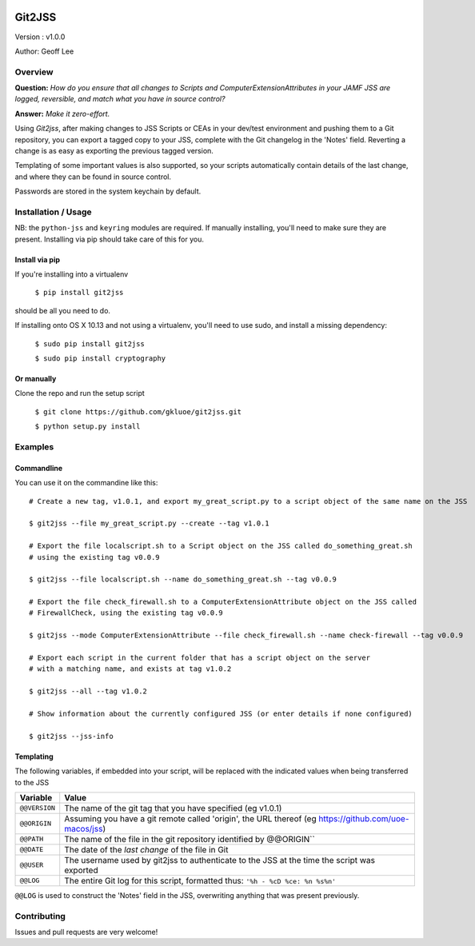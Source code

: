 .. image:: https://dev.azure.com/gklee/git2jss/_apis/build/status/gkluoe.git2jss?branchName=master

Git2JSS
===============================

Version : v1.0.0

Author: Geoff Lee

Overview
--------
**Question:** *How do you ensure that all changes to Scripts and ComputerExtensionAttributes in your JAMF JSS are logged, reversible, and match what you have in source control?*

**Answer:** *Make it zero-effort.*

Using *Git2jss*, after making changes to JSS Scripts or CEAs in your dev/test environment and pushing them to a Git repository, you can export a tagged copy to your JSS, complete with the Git changelog in the 'Notes' field. Reverting a change is as easy as exporting the previous tagged version.

Templating of some important values is also supported, so your scripts automatically contain details of the last change, and where they can be found in source control.

Passwords are stored in the system keychain by default.

Installation / Usage
--------------------

NB: the ``python-jss`` and ``keyring`` modules are required. If manually installing, you'll need to make sure they are present. 
Installing via pip should take care of this for you.

Install via pip
```````````````

If you're installing into a virtualenv

    ``$ pip install git2jss``

should be all you need to do.
    

If installing onto OS X 10.13 and not using a virtualenv,
you'll need to use sudo, and install a missing dependency:

    ``$ sudo pip install git2jss``
    
    ``$ sudo pip install cryptography``

Or manually
````````````

Clone the repo and run the setup script

    ``$ git clone https://github.com/gkluoe/git2jss.git``

    ``$ python setup.py install``
    


Examples
--------

Commandline
```````````

You can use it on the commandine like this::

  # Create a new tag, v1.0.1, and export my_great_script.py to a script object of the same name on the JSS
  
  $ git2jss --file my_great_script.py --create --tag v1.0.1

  # Export the file localscript.sh to a Script object on the JSS called do_something_great.sh
  # using the existing tag v0.0.9
  
  $ git2jss --file localscript.sh --name do_something_great.sh --tag v0.0.9

  # Export the file check_firewall.sh to a ComputerExtensionAttribute object on the JSS called 
  # FirewallCheck, using the existing tag v0.0.9
  
  $ git2jss --mode ComputerExtensionAttribute --file check_firewall.sh --name check-firewall --tag v0.0.9

  # Export each script in the current folder that has a script object on the server
  # with a matching name, and exists at tag v1.0.2
  
  $ git2jss --all --tag v1.0.2

  # Show information about the currently configured JSS (or enter details if none configured)
  
  $ git2jss --jss-info

Templating
``````````

The following variables, if embedded into your script, will be replaced with the indicated values when being transferred to the JSS

+--------------+---------------------------------------------------------------------+
| Variable     | Value                                                               | 
+==============+=====================================================================+
| ``@@VERSION``| The name of the git tag that you have specified (eg v1.0.1)         |
+--------------+---------------------------------------------------------------------+
| ``@@ORIGIN`` | Assuming you have a git remote called 'origin', the URL thereof     |
|              | (eg https://github.com/uoe-macos/jss)                               |
+--------------+---------------------------------------------------------------------+
| ``@@PATH``   | The name of the file in the git repository identified by @@ORIGIN`` |
+--------------+---------------------------------------------------------------------+
| ``@@DATE``   | The date of the *last change* of the file in Git                    |
+--------------+---------------------------------------------------------------------+
| ``@@USER``   | The username used by git2jss to authenticate to the JSS at          |
|              | the time the script was exported                                    |
+--------------+---------------------------------------------------------------------+
| ``@@LOG``    | The entire Git log for this script, formatted thus:                 |
|              | ``'%h - %cD %ce: %n %s%n'``                                         |
+--------------+---------------------------------------------------------------------+

``@@LOG`` is used to construct the 'Notes' field in the JSS, overwriting anything that was present previously.


Contributing
------------

Issues and pull requests are very welcome!
